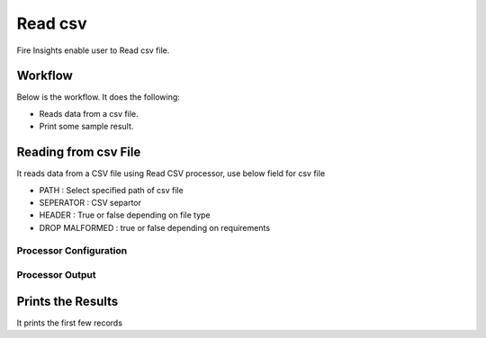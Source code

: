 Read csv
=================

Fire Insights enable user to Read csv file.

Workflow
--------

Below is the workflow. It does the following:

* Reads data from a csv file.
* Print some sample result.

.. figure:: ../../_assets/user-guide/read-write/1_1.png
   :alt: readwrite
   :width: 80%

Reading from csv File
---------------------

It reads data from a CSV file using Read CSV processor, use below field for csv file

* PATH : Select specified path of csv file
* SEPERATOR : CSV separtor
* HEADER : True or false depending on file type
* DROP MALFORMED : true or false depending on requirements

Processor Configuration
^^^^^^^^^^^^^^^^^^

.. figure:: ../../_assets/user-guide/read-write/2.png
   :alt: readwrite
   :width: 80%
   
Processor Output
^^^^^^

.. figure:: ../../_assets/user-guide/read-write/3.png
   :alt: readwrite
   :width: 80%

Prints the Results
------------------

It prints the first few records
